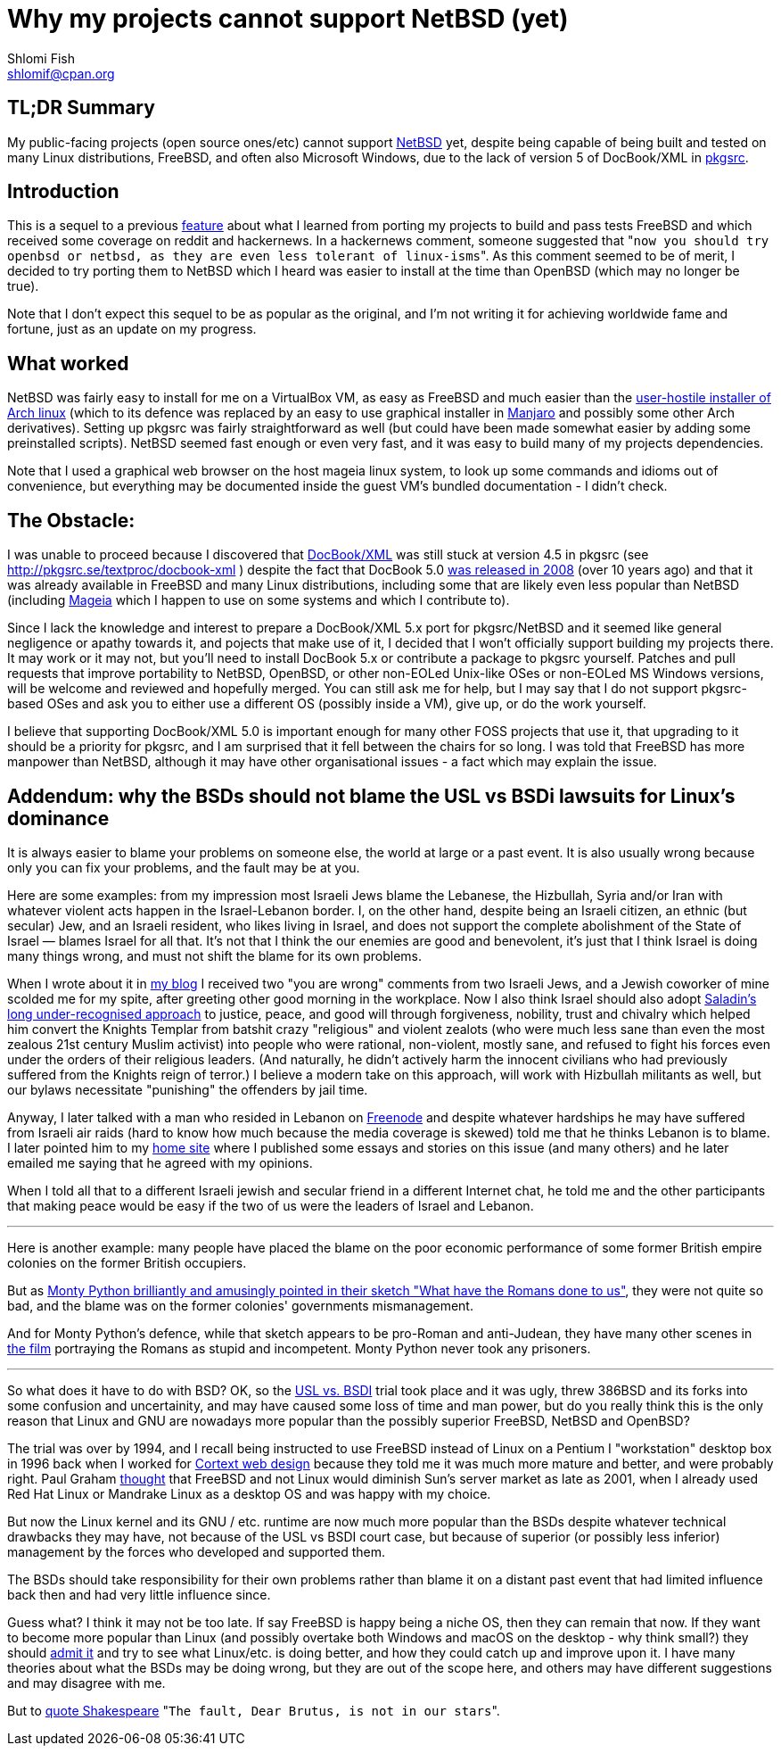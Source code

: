 Why my projects cannot support NetBSD (yet)
===========================================
Shlomi Fish <shlomif@cpan.org>
:Date: 2019-15-09
:Revision: $Id$

[id="summary"]
TL;DR Summary
-------------

My public-facing projects (open source ones/etc) cannot support https://www.netbsd.org/[NetBSD] yet, despite being capable of being built and tested on many Linux distributions, FreeBSD, and often also Microsoft Windows, due to the lack of version 5 of DocBook/XML in http://www.pkgsrc.org/[pkgsrc].

[id="intro"]
Introduction
------------

This is a sequel to a previous https://github.com/shlomif/what-i-learned-from-porting-to-freebsd[feature] about what I learned from porting my projects to build and pass tests FreeBSD and which received some coverage on reddit and hackernews. In a hackernews comment, someone suggested that "`now you should try openbsd or netbsd, as they are even less tolerant of linux-isms`". As this comment seemed to be of merit, I decided to try porting them to NetBSD which I heard was easier to install at the time than OpenBSD (which may no longer be true).

Note that I don't expect this sequel to be as popular as the original, and I'm not writing it for achieving worldwide fame and fortune, just as an update on my progress.

[id="what_worked"]
What worked
-----------

NetBSD was fairly easy to install for me on a VirtualBox VM, as easy as FreeBSD and much easier than the https://shlomif-tech.livejournal.com/64318.html[user-hostile installer of Arch linux] (which to its defence was replaced by an easy to use graphical installer in https://manjaro.org/[Manjaro] and possibly some other Arch derivatives). Setting up pkgsrc was fairly straightforward as well (but could have been made somewhat easier by adding some preinstalled scripts). NetBSD seemed fast enough or even very fast, and it was easy to build many of my projects dependencies.

Note that I used a graphical web browser on the host mageia linux system, to look up some commands and idioms out of convenience, but everything may be documented inside the guest VM's bundled documentation - I didn't check.

[id="the_obstacle"]
The Obstacle:
-------------

I was unable to proceed because I discovered that https://en.wikipedia.org/wiki/DocBook[DocBook/XML] was still stuck at version 4.5 in pkgsrc (see http://pkgsrc.se/textproc/docbook-xml ) despite the fact that DocBook 5.0 https://docbook.org/schemas/5x.html[was released in 2008] (over 10 years ago) and that it was already available in FreeBSD and many Linux distributions, including some that are likely even less popular than NetBSD (including https://www.mageia.org/en/[Mageia] which I happen to use on some systems and which I contribute to).

Since I lack the knowledge and interest to prepare a DocBook/XML 5.x port for pkgsrc/NetBSD and it seemed like general negligence or apathy towards it, and pojects that make use of it, I decided that I won't officially support building my projects there. It may work or it may not, but you'll need to install DocBook 5.x or contribute a package to pkgsrc yourself. Patches and pull requests that improve portability to NetBSD, OpenBSD, or other non-EOLed Unix-like OSes or non-EOLed MS Windows versions, will be welcome and reviewed and hopefully merged. You can still ask me for help, but I may say that I do not support pkgsrc-based OSes and ask you to either use a different OS (possibly inside a VM), give up, or do the work yourself.

I believe that supporting DocBook/XML 5.0 is important enough for many other FOSS projects that use it, that upgrading to it should be a priority for pkgsrc, and I am surprised that it fell between the chairs for so long. I was told that FreeBSD has more manpower than NetBSD, although it may have other organisational issues - a fact which may explain the issue.

[id="bsd_blame"]
Addendum: why the BSDs should not blame the USL vs BSDi lawsuits for Linux's dominance
--------------------------------------------------------------------------------------

It is always easier to blame your problems on someone else, the world at large
or a past event.  It is also usually wrong because only you can fix your
problems, and the fault may be at you.

Here are some examples: from my impression most Israeli Jews blame the
Lebanese, the Hizbullah, Syria and/or Iran with whatever violent acts happen in
the Israel-Lebanon border. I, on the other hand, despite being an Israeli
citizen, an ethnic (but secular) Jew, and an Israeli resident, who likes living
in Israel, and does not support the complete abolishment of the State of Israel
— blames Israel for all that. It's not that I think the our enemies are good
and benevolent, it's just that I think Israel is doing many things wrong, and
must not shift the blame for its own problems.

When I wrote about it in https://shlomif.livejournal.com/10530.html[my blog] I
received two "you are wrong" comments from two Israeli Jews, and a Jewish
coworker of mine scolded me for my spite, after greeting other good morning in
the workplace. Now I also think Israel should also adopt
http://shlomifishswiki.branchable.com/Saladin_Style/[Saladin's long
under-recognised approach] to justice, peace, and good will through
forgiveness, nobility, trust and chivalry which helped him convert the Knights
Templar from batshit crazy "religious" and violent zealots (who were much less
sane than even the most zealous 21st century Muslim activist) into people who
were rational, non-violent, mostly sane, and refused to fight his forces even
under the orders of their religious leaders. (And naturally, he didn't actively
harm the innocent civilians who had previously suffered from the Knights reign
of terror.)  I believe a modern take on this approach, will work with Hizbullah
militants as well, but our bylaws necessitate "punishing" the offenders by jail
time.

Anyway, I later talked with a man who resided in Lebanon on
https://en.wikipedia.org/wiki/Freenode[Freenode] and despite whatever hardships
he may have suffered from Israeli air raids (hard to know how much because
the media coverage is skewed) told me that he thinks Lebanon is to blame. I later
pointed him to my https://www.shlomifish.org/[home site] where I published some
essays and stories on this issue (and many others) and he later emailed me
saying that he agreed with my opinions.

When I told all that to a different Israeli jewish and secular friend in a
different Internet chat, he told me and the other participants that making
peace would be easy if the two of us were the leaders of Israel and Lebanon.

'''

Here is another example: many people have placed the blame on the poor economic
performance of some former British empire colonies on the former British
occupiers.

But as https://www.youtube.com/watch?v=p-fRo5-p9hE[Monty Python brilliantly and
amusingly pointed in their sketch "What have the Romans done to us"], they were
not quite so bad, and the blame was on the former colonies' governments mismanagement.

And for Monty Python's defence, while that sketch appears to be pro-Roman
and anti-Judean, they have many other scenes in https://en.wikipedia.org/wiki/Monty_Python%27s_Life_of_Brian[the film] portraying the Romans
as stupid and incompetent. Monty Python never took any prisoners.

'''

So what does it have to do with BSD? OK, so the
https://en.wikipedia.org/wiki/UNIX_System_Laboratories,_Inc._v._Berkeley_Software_Design,_Inc.[USL
vs. BSDI] trial took place and it was ugly, threw 386BSD and its forks into
some confusion and uncertainity, and may have caused some loss of time and man
power, but do you really think this is the only reason that Linux and GNU are
nowadays more popular than the possibly superior FreeBSD, NetBSD and OpenBSD?

The trial was over by 1994, and I recall being instructed to use FreeBSD
instead of Linux on a Pentium I "workstation" desktop box in 1996 back when I
worked for
https://www.shlomifish.org/prog-evolution/shlomif-at-cortext.html[Cortext web
design] because they told me it was much more mature and better, and were
probably right. Paul Graham http://paulgraham.com/javacover.html[thought] that
FreeBSD and not Linux would diminish Sun's server market as late as 2001, when
I already used Red Hat Linux or Mandrake Linux as a desktop OS and was happy
with my choice.

But now the Linux kernel and its GNU / etc. runtime are now much more popular
than the BSDs despite whatever technical drawbacks they may have, not because
of the USL vs BSDI court case, but because of superior (or possibly less
inferior) management by the forces who developed and supported them.

The BSDs should take responsibility for their own problems rather than blame it
on a distant past event that had limited influence back then and had very
little influence since.

Guess what? I think it may not be too late. If say FreeBSD is happy being a
niche OS, then they can remain that now. If they want to become more popular
than Linux (and possibly overtake both Windows and macOS on the desktop - why
think small?) they should
https://www.joelonsoftware.com/2000/06/03/strategy-letter-iii-let-me-go-back/[admit
it] and try to see what Linux/etc. is doing better, and how they could catch up
and improve upon it. I have many theories about what the BSDs may be doing
wrong, but they are out of the scope here, and others may have different
suggestions and may disagree with me.

But to https://en.wikipedia.org/wiki/The_Fault_in_Our_Stars[quote Shakespeare]
"`The fault, Dear Brutus, is not in our stars`".
